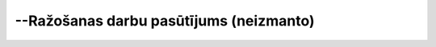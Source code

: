 .. 493 --Ražošanas darbu pasūtījums (neizmanto)******************************************** 
 